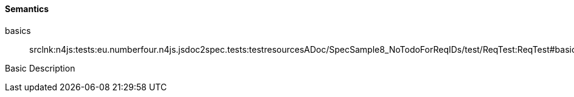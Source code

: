 ==== Semantics

++basics++:: srclnk:++n4js:tests:eu.numberfour.n4js.jsdoc2spec.tests:testresourcesADoc/SpecSample8_NoTodoForReqIDs/test/ReqTest:ReqTest#basics___Case++[++Case++]

Basic Description
